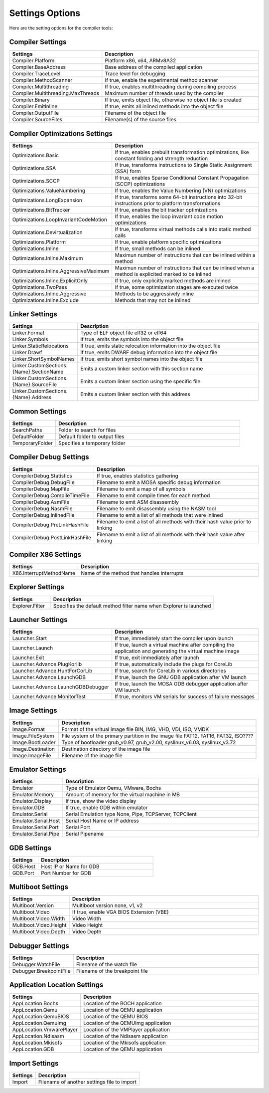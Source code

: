 ################
Settings Options
################

Here are the setting options for the compiler tools:

Compiler Settings
-----------------

.. csv-table:: 
   :header: "Settings", "Description"
   :widths: 50, 200

    Compiler.Platform,"Platform x86, x64, ARMv8A32"
    Compiler.BaseAddress,Base address of the compiled application
    Compiler.TraceLevel,Trace level for debugging
    Compiler.MethodScanner,"If true, enable the experimental method scanner"
    Compiler.Multithreading,"If true, enables multithreading during compiling process"
    Compiler.Multithreading.MaxThreads,Maximum number of threads used by the compiler
    Compiler.Binary,"If true, emits object file, otherwise no object file is created"
    Compiler.EmitInline,"If true, emits all inlined methods into the object file"
    Compiler.OutputFile,Filename of the object file
    Compiler.SourceFiles,Filename(s) of the source files

Compiler Optimizations Settings
-------------------------------

.. csv-table:: 
   :header: "Settings", "Description"
   :widths: 50, 200

    Optimizations.Basic,"If true, enables prebuilt transformation optimizations, like constant folding and strength reduction"
    Optimizations.SSA,"If true, transforms instructions to Single Static Assignment (SSA) form"
    Optimizations.SCCP,"If true, enables Sparse Conditional Constant Propagation (SCCP) optimizations"
    Optimizations.ValueNumbering,"If true, enables the Value Numbering (VN) optimizations"
    Optimizations.LongExpansion,"If true, transforms some 64-bit instructions into 32-bit instructions prior to platform transformations"
    Optimizations.BitTracker,"If true, enables the bit tracker optimizations"
    Optimizations.LoopInvariantCodeMotion,"If true, enables the loop invariant code motion optimizations"
    Optimizations.Devirtualization,"If true, transforms virtual methods calls into static method calls"
    Optimizations.Platform,"If true, enable platform specific optimizations"
    Optimizations.Inline,"If true, small methods can be inlined"
    Optimizations.Inline.Maximum,Maximun number of instructions that can be inlined within a method
    Optimizations.Inline.AggressiveMaximum,Maximun number of instructions that can be inlined when a method is explicited marked to be inlined
    Optimizations.Inline.ExplicitOnly,"If true, only explicitly marked methods are inlined"
    Optimizations.TwoPass,"If true, some optimization stages are executed twice"
    Optimizations.Inline.Aggressive,Methods to be aggressively inline
    Optimizations.Inline.Exclude,Methods that may not be inlined

Linker Settings
---------------

.. csv-table:: 
   :header: "Settings", "Description"
   :widths: 50, 200

    Linker.Format,Type of ELF object file elf32 or elf64
    Linker.Symbols,"If true, emits the symbols into the object  file"
    Linker.StaticRelocations,"If true, emits static relocation information into the object file"
    Linker.Drawf,"If true, emits DWARF debug information into the object file"
    Linker.ShortSymbolNames,"If true, emits short symbol names into the object file"
    Linker.CustomSections.{Name}.SectionName,Emits a custom linker section with this section name
    Linker.CustomSections.{Name}.SourceFile,Emits a custom linker section using the specific file
    Linker.CustomSections.{Name}.Address,Emits a custom linker section with this address

Common Settings
---------------

.. csv-table:: 
   :header: "Settings", "Description"
   :widths: 50, 200

    SearchPaths,Folder to search for files
    DefaultFolder,Default folder to output files
    TemporaryFolder,Specifies a temporary folder

Compiler Debug Settings
-----------------------

.. csv-table:: 
   :header: "Settings", "Description"
   :widths: 50, 200

    CompilerDebug.Statistics,"If true, enables statistics gathering"
    CompilerDebug.DebugFile,Filename to emit a MOSA specific debug information
    CompilerDebug.MapFile,Filename to emit a map of all symbols 
    CompilerDebug.CompileTimeFile,Filename to emit compile times for each method
    CompilerDebug.AsmFile,Filename to emit ASM disassembly
    CompilerDebug.NasmFile,Filename to emit disassembly using the NASM tool
    CompilerDebug.InlinedFile,Filename to emit a list of all methods that were inlined
    CompilerDebug.PreLinkHashFile,Filename to emit a list of all methods with their hash value prior to linking 
    CompilerDebug.PostLinkHashFile,Filename to emit a list of all methods with their hash value after linking 

Compiler X86 Settings
---------------------

.. csv-table:: 
   :header: "Settings", "Description"
   :widths: 50, 200

    X86.InterruptMethodName,Name of the method that handles interrupts

Explorer Settings
-----------------

.. csv-table:: 
   :header: "Settings", "Description"
   :widths: 50, 200

    Explorer.Filter,Specifies the default method filter name when Explorer is launched

Launcher Settings
-----------------

.. csv-table:: 
   :header: "Settings", "Description"
   :widths: 50, 200

    Launcher.Start,"If true, immediately start the compiler upon launch"
    Launcher.Launch,"If true, launch a virtual machine after compiling the application and generating the virtual machine image"
    Launcher.Exit,"If true, exit immediately after launch"
    Launcher.Advance.PlugKorlib,"If true, automatically include the plugs for CoreLib"
    Launcher.Advance.HuntForCorLib,"If true, search for CoreLib in various directories"
    Launcher.Advance.LaunchGDB,"If true, launch the GNU GDB application after VM launch"
    Launcher.Advance.LaunchGDBDebugger,"If true, launch the MOSA GDB debugger application after VM launch"
    Launcher.Advance.MonitorTest,"If true, monitors VM serials for success of failure messages"

Image Settings
--------------

.. csv-table:: 
   :header: "Settings", "Description"
   :widths: 50, 200

    Image.Format,"Format of the vritual image file BIN, IMG, VHD, VDI, ISO, VMDK"
    Image.FileSystem,"File system of the primary partition in the image file FAT12, FAT16, FAT32, ISO????"
    Image.BootLoader,"Type of bootloader grub_v0.97, grub_v2.00, syslinux_v6.03, syslinux_v3.72"
    Image.Destination,Destination directory of the image file
    Image.ImageFile,Filename of the image file


Emulator Settings
-----------------

.. csv-table:: 
   :header: "Settings", "Description"
   :widths: 50, 200

    Emulator,"Type of Emulator Qemu, VMware, Bochs"
    Emulator.Memory,Amount of memory for the virtual machine in MB
    Emulator.Display,"If true, show the video display"
    Emulator.GDB,"If true, enable GDB within emulator"
    Emulator.Serial,"Serial Emulation type None, Pipe, TCPServer, TCPClient"
    Emulator.Serial.Host,Serial Host Name or IP address
    Emulator.Serial.Port,Serial Port
    Emulator.Serial.Pipe,Serial Pipename

GDB Settings
------------

.. csv-table:: 
   :header: "Settings", "Description"
   :widths: 50, 200

    GDB.Host,Host IP or Name for GDB
    GDB.Port,Port Number for GDB

Multiboot Settings
------------------

.. csv-table:: 
   :header: "Settings", "Description"
   :widths: 50, 200

    Multiboot.Version,"Multiboot version none, v1, v2"
    Multiboot.Video,"If true, enable VGA BIOS Extension (VBE)"
    Multiboot.Video.Width,Video Width
    Multiboot.Video.Height,Video Height
    Multiboot.Video.Depth,Video Depth

Debugger Settings
-----------------

.. csv-table:: 
   :header: "Settings", "Description"
   :widths: 50, 200

    Debugger.WatchFile,Filename of the watch file
    Debugger.BreakpointFile,Filename of the breakpoint file

Application Location Settings
-----------------------------

.. csv-table:: 
   :header: "Settings", "Description"
   :widths: 50, 200

    AppLocation.Bochs,Location of the BOCH application
    AppLocation.Qemu,Location of the QEMU application
    AppLocation.QemuBIOS,Location of the QEMU BIOS
    AppLocation.QemuImg,Location of the QEMUImg application
    AppLocation.VmwarePlayer,Location of the VMPlayer application
    AppLocation.Ndisasm,Location of the Ndisasm application
    AppLocation.Mkisofs,Location of the Mkisofs application
    AppLocation.GDB,Location of the QEMU application

Import Settings
---------------

.. csv-table:: 
   :header: "Settings", "Description"
   :widths: 50, 200

    Import,Filename of another settings file to import
